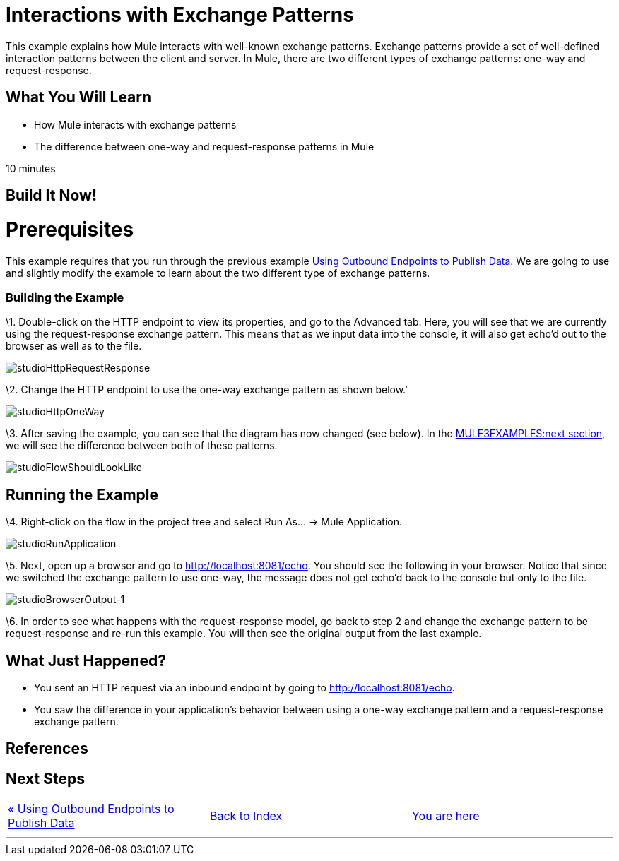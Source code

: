 = Interactions with Exchange Patterns

This example explains how Mule interacts with well-known exchange patterns. Exchange patterns provide a set of well-defined interaction patterns between the client and server. In Mule, there are two different types of exchange patterns: one-way and request-response.

== What You Will Learn

* How Mule interacts with exchange patterns
* The difference between one-way and request-response patterns in Mule

10 minutes

== Build It Now!

= Prerequisites

This example requires that you run through the previous example link:/documentation-3.2/display/32X/Using+Outbound+Endpoints+to+Publish+Data[Using Outbound Endpoints to Publish Data]. We are going to use and slightly modify the example to learn about the two different type of exchange patterns.

=== Building the Example

\1. Double-click on the HTTP endpoint to view its properties, and go to the Advanced tab. Here, you will see that we are currently using the request-response exchange pattern. This means that as we input data into the console, it will also get echo'd out to the browser as well as to the file.

image:studioHttpRequestResponse.png[studioHttpRequestResponse]

\2. Change the HTTP endpoint to use the one-way exchange pattern as shown below.'

image:studioHttpOneWay.png[studioHttpOneWay]

\3. After saving the example, you can see that the diagram has now changed (see below). In the link:#InteractionswithExchangePatterns-RunningtheExample[MULE3EXAMPLES:next section], we will see the difference between both of these patterns.

image:studioFlowShouldLookLike.png[studioFlowShouldLookLike]

== Running the Example

\4. Right-click on the flow in the project tree and select Run As... -> Mule Application.

image:studioRunApplication.png[studioRunApplication]

\5. Next, open up a browser and go to http://localhost:8081/echo. You should see the following in your browser. Notice that since we switched the exchange pattern to use one-way, the message does not get echo'd back to the console but only to the file.

image:studioBrowserOutput-1.png[studioBrowserOutput-1]

\6. In order to see what happens with the request-response model, go back to step 2 and change the exchange pattern to be request-response and re-run this example. You will then see the original output from the last example.

== What Just Happened?

* You sent an HTTP request via an inbound endpoint by going to http://localhost:8081/echo.
* You saw the difference in your application's behavior between using a one-way exchange pattern and a request-response exchange pattern.

== References

== Next Steps

[cols=",,",]
|===
|http://www.mulesoft.org/display/32X/Using+Outbound+Endpoints+to+Publish+Data[« Using Outbound Endpoints to Publish Data] |http://www.mulesoft.org/display/32X/Home[Back to Index] |link:#[You are here]
|===

'''''



